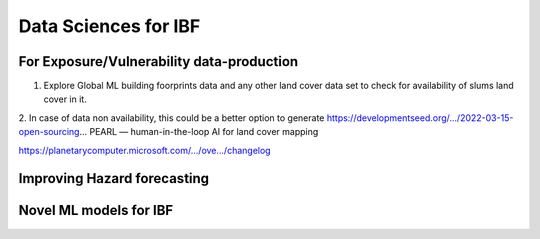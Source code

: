 Data Sciences for IBF
======================


For Exposure/Vulnerability data-production
------------------------------------------
1. Explore Global ML building foorprints data and any other land cover data set to check for availability of slums land cover in it.
2. In case of data non availability, this could be a better option to generate https://developmentseed.org/.../2022-03-15-open-sourcing...
PEARL — human-in-the-loop AI for land cover mapping

https://planetarycomputer.microsoft.com/.../ove.../changelog


Improving Hazard forecasting
----------------------------

Novel ML models for IBF
------------------------
